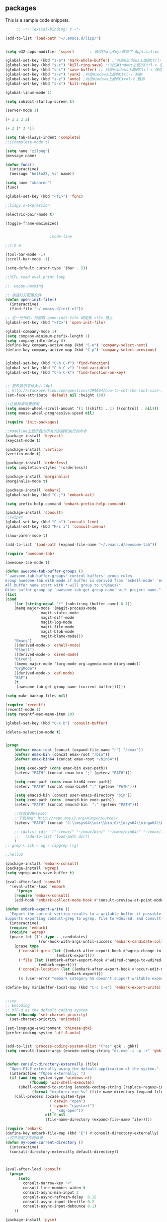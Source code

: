 ** packages
This is a sample code snippets.



#+begin_src emacs-lisp
     ;; -*- lexical-binding: t -*-

(add-to-list 'load-path "~/.emacs.d/lisp/")


(setq w32-apps-modifier 'super)       ; 通过SharpKeys改成了 Application

(global-set-key (kbd "s-a") 'mark-whole-buffer) ;;对应Windows上面的Ctrl-a 全选 C-x C-e
(global-set-key (kbd "s-c") 'kill-ring-save) ;;对应Windows上面的Ctrl-c 复制
(global-set-key (kbd "s-s") 'save-buffer) ;; 对应Windows上面的Ctrl-s 保存
(global-set-key (kbd "s-v") 'yank) ;对应Windows上面的Ctrl-v 粘贴
(global-set-key (kbd "s-z") 'undo) ;对应Windows上面的Ctrol-z 撤销
(global-set-key (kbd "s-x") 'kill-region)

(global-linum-mode 1)

(setq inhibit-startup-screen t)

(server-mode 1)

(+ 2 2 2 2)

(+ 2 (* 3 4))

(setq tab-always-indent 'complete)
;;(icomplete-mode t)

(setq name "zilong")
(message name)

(defun func()
  (interactive)
  (message "hello22, %s" name))

(setq name "shanren")
(func)

(global-set-key (kbd "<f1>") 'func)

;;lispy s-expression

(electric-pair-mode t)

(toggle-frame-maximized)


					;mode-line

;;C-h m

(tool-bar-mode -1)
(scroll-bar-mode -1)

(setq-default cursor-type '(bar . 5))

;;REPL read eval print loop

;;  Happy Hacking

;; 快速打开配置文件
(defun open-init-file()
  (interactive)
  (find-file "~/.emacs.d/init.el"))

;; 这一行代码，将函数 open-init-file 绑定到 <f2> 键上
(global-set-key (kbd "<f2>") 'open-init-file)

(global-company-mode 1)
(setq company-minimum-prefix-length 1)
(setq company-idle-delay 0)
(define-key company-active-map (kbd "C-n") 'company-select-next)
(define-key company-active-map (kbd "C-p") 'company-select-previous)


(global-set-key (kbd "C-h C-f") 'find-function)
(global-set-key (kbd "C-h C-v") 'find-variable)
(global-set-key (kbd "C-h C-k") 'find-function-on-key)


;; 更改显示字体大小 16pt
;; http://stackoverflow.com/questions/294664/how-to-set-the-font-size-in-emacs
(set-face-attribute 'default nil :height 160)

;;让鼠标滚动更好用
(setq mouse-wheel-scroll-amount '(1 ((shift) . 1) ((control) . nil)))
(setq mouse-wheel-progressive-speed nil)

(require 'init-packages)

;;modeline上显示我的所有的按键和执行的命令
(package-install 'keycast)
(keycast-mode t)

(package-install 'vertico)
(vertico-mode t)

(package-install 'orderless)
(setq completion-styles '(orderless))

(package-install 'marginalia)
(marginalia-mode t)

(package-install 'embark)
(global-set-key (kbd "C-;") 'embark-act)

(setq prefix-help-command 'embark-prefix-help-command)

(package-install 'consult)
;;swiper
(global-set-key (kbd "C-s") 'consult-line)
(global-set-key (kbd "M-s i") 'consult-imenu)

(show-paren-mode t)

(add-to-list 'load-path (expand-file-name "~/.emacs.d/awesome-tab"))

(require 'awesome-tab)

(awesome-tab-mode t)

(defun awesome-tab-buffer-groups ()
"`awesome-tab-buffer-groups' control buffers' group rules.
Group awesome-tab with mode if buffer is derived from `eshell-mode' `emacs-lisp-mode' `dired-mode' `org-mode' `magit-mode'.
All buffer name start with * will group to \"Emacs\".
Other buffer group by `awesome-tab-get-group-name' with project name."
(list
(cond
    ((or (string-equal "*" (substring (buffer-name) 0 1))
	(memq major-mode '(magit-process-mode
			    magit-status-mode
			    magit-diff-mode
			    magit-log-mode
			    magit-file-mode
			    magit-blob-mode
			    magit-blame-mode)))
    "Emacs")
    ((derived-mode-p 'eshell-mode)
    "EShell")
    ((derived-mode-p 'dired-mode)
    "Dired")
    ((memq major-mode '(org-mode org-agenda-mode diary-mode))
    "OrgMode")
    ((derived-mode-p 'eaf-mode)
    "EAF")
    (t
     (awesome-tab-get-group-name (current-buffer))))))

(setq make-backup-files nil)

(require 'recentf)
(recentf-mode 1)
(setq recentf-max-menu-item 10)

(global-set-key (kbd "C-x b") 'consult-buffer)

(delete-selection-mode t)


(progn
	(defvar emax-root (concat (expand-file-name "~") "/emax"))
	(defvar emax-bin (concat emax-root "/bin"))
	(defvar emax-bin64 (concat emax-root "/bin64"))

	(setq exec-path (cons emax-bin exec-path))
	(setenv "PATH" (concat emax-bin ";" (getenv "PATH")))

	(setq exec-path (cons emax-bin64 exec-path))
	(setenv "PATH" (concat emax-bin64 ";" (getenv "PATH")))

	(setq emacsd-bin (concat user-emacs-directory "bin"))
	(setq exec-path (cons  emacsd-bin exec-path))
	(setenv "PATH" (concat emacsd-bin  ";" (getenv "PATH")))

	;;可选安装msys64
	;;下载地址: http://repo.msys2.org/mingw/sources/
	(setenv "PATH" (concat "C:\\msys64\\usr\\bin;C:\\msys64\\mingw64\\bin;" (getenv "PATH")))

	;; (dolist (dir '("~/emax/" "~/emax/bin/" "~/emax/bin64/" "~/emax/lisp/" "~/emax/elpa/"))
	;;   (add-to-list 'load-path dir))
	)
;; grep < ack < ag < ripgrep (rg)

;;hello2

(package-install 'embark-consult)
(package-install 'wgrep)
(setq wgrep-auto-save-buffer t)

(eval-after-load 'consult
  '(eval-after-load 'embark
     '(progn
	(require 'embark-consult)
	(add-hook 'embark-collect-mode-hook #'consult-preview-at-point-mode))))

(defun embark-export-write ()
  "Export the current vertico results to a writable buffer if possible.
Supports exporting consult-grep to wgrep, file to wdeired, and consult-location to occur-edit"
  (interactive)
  (require 'embark)
  (require 'wgrep)
  (pcase-let ((`(,type . ,candidates)
               (run-hook-with-args-until-success 'embark-candidate-collectors)))
    (pcase type
      ('consult-grep (let ((embark-after-export-hook #'wgrep-change-to-wgrep-mode))
                       (embark-export)))
      ('file (let ((embark-after-export-hook #'wdired-change-to-wdired-mode))
               (embark-export)))
      ('consult-location (let ((embark-after-export-hook #'occur-edit-mode))
                           (embark-export)))
      (x (user-error "embark category %S doesn't support writable export" x)))))

(define-key minibuffer-local-map (kbd "C-c C-e") 'embark-export-write)


;;ivy
;; Encoding
;; UTF-8 as the default coding system
(when (fboundp 'set-charset-priority)
  (set-charset-priority 'unicode))

(set-language-environment 'chinese-gbk)
(prefer-coding-system 'utf-8-auto)


(add-to-list 'process-coding-system-alist '("es" gbk . gbk))
(setq consult-locate-args (encode-coding-string "es.exe -i -p -r" 'gbk))


(defun consult-directory-externally (file)
  "Open FILE externally using the default application of the system."
  (interactive "fOpen externally: ")
  (if (and (eq system-type 'windows-nt)
           (fboundp 'w32-shell-execute))
      (shell-command-to-string (encode-coding-string (replace-regexp-in-string "/" "\\\\"
            (format "explorer.exe %s" (file-name-directory (expand-file-name file)))) 'gbk))
    (call-process (pcase system-type
                    ('darwin "open")
                    ('cygwin "cygstart")
                    (_ "xdg-open"))
                  nil 0 nil
                  (file-name-directory (expand-file-name file)))))

(require 'embark)
(define-key embark-file-map (kbd "E") #'consult-directory-externally)
;;打开当前文件的目录
(defun my-open-current-directory ()
  (interactive)
  (consult-directory-externally default-directory))



(eval-after-load 'consult
  (progn
      (setq 
        consult-narrow-key "<"
        consult-line-numbers-widen t
        consult-async-min-input 2
        consult-async-refresh-delay  0.15
        consult-async-input-throttle 0.2
        consult-async-input-debounce 0.1)
    ))

(package-install 'pyim)

(defun eh-orderless-regexp (orig_func component)
    (let ((result (funcall orig_func component)))
      (pyim-cregexp-build result)))


  (defun toggle-chinese-search ()
    (interactive)
    (if (not (advice-member-p #'eh-orderless-regexp 'orderless-regexp))
        (advice-add 'orderless-regexp :around #'eh-orderless-regexp)
      (advice-remove 'orderless-regexp #'eh-orderless-regexp)))

  (defun disable-py-search (&optional args)
    (if (advice-member-p #'eh-orderless-regexp 'orderless-regexp)
        (advice-remove 'orderless-regexp #'eh-orderless-regexp)))

  ;; (advice-add 'exit-minibuffer :after #'disable-py-search)
  (add-hook 'minibuffer-exit-hook 'disable-py-search)

(global-set-key (kbd "s-p") 'toggle-chinese-search)



(global-hl-line-mode 1)

;;(package-install 'monokai-theme)
;;(load-theme 'monokai 1)
(package-install 'doom-themes)
(load-theme 'doom-one 1)


(require 'org-tempo)  ;开启easy template
;; 禁用左尖括号
(setq electric-pair-inhibit-predicate
      `(lambda (c)
	 (if (char-equal c ?\<) t (,electric-pair-inhibit-predicate c))))

(add-hook 'org-mode-hook
	  (lambda ()
	    (setq-local electric-pair-inhibit-predicate
			`(lambda (c)
			   (if (char-equal c ?\<) t (,electric-pair-inhibit-predicate c))))))


(setq custom-file (expand-file-name "~/.emacs.d/custom.el"))
(load custom-file 'no-error 'no-message)

   #+end_src

